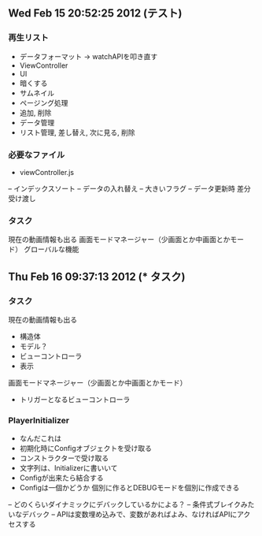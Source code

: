 ** Wed Feb 15 20:52:25 2012 (テスト)

*** 再生リスト
- データフォーマット →  watchAPIを叩き直す
- ViewController
- UI
- 暗くする
- サムネイル
- ページング処理
- 追加, 削除
- データ管理
- リスト管理, 差し替え, 次に見る, 削除

*** 必要なファイル
- viewController.js
-- インデックスソート
-- データの入れ替え
-- 大きいフラグ
-- データ更新時 差分受け渡し

*** タスク
現在の動画情報も出る
画面モードマネージャー（少画面とか中画面とかモード）
グローバルな機能

** Thu Feb 16 09:37:13 2012 (*** タスク)

*** タスク
現在の動画情報も出る
- 構造体
- モデル？
- ビューコントローラ
- 表示
画面モードマネージャー（少画面とか中画面とかモード）
- トリガーとなるビューコントローラ

*** PlayerInitializer
- なんだこれは
- 初期化時にConfigオブジェクトを受け取る
- コンストラクターで受け取る
- 文字列は、Initializerに書いいて
- Configが出来たら結合する
- Configは一個かどうか 個別に作るとDEBUGモードを個別に作成できる
-- どのくらいダイナミックにデバックしているかによる？
-- 条件式ブレイクみたいなデバック
-- APIは変数埋め込みで、変数があればよみ、なければAPIにアクセスする

